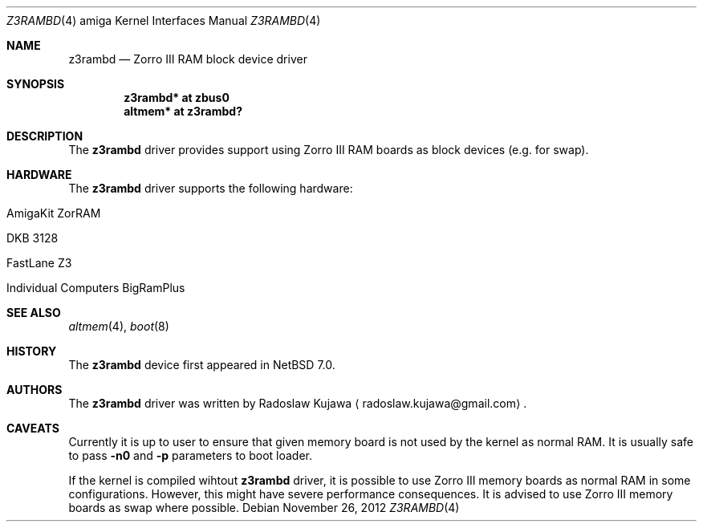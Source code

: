 .\" $NetBSD: z3rambd.4,v 1.2 2012/11/26 23:02:53 rkujawa Exp $
.\"
.\" Copyright (c) 2012 The NetBSD Foundation, Inc.
.\" All rights reserved.
.\"
.\" This code is derived from software contributed to The NetBSD Foundation
.\" by Radoslaw Kujawa.
.\"
.\" Redistribution and use in source and binary forms, with or without
.\" modification, are permitted provided that the following conditions
.\" are met:
.\" 1. Redistributions of source code must retain the above copyright
.\"    notice, this list of conditions and the following disclaimer.
.\" 2. Redistributions in binary form must reproduce the above copyright
.\"    notice, this list of conditions and the following disclaimer in the
.\"    documentation and/or other materials provided with the distribution.
.\"
.\" THIS SOFTWARE IS PROVIDED BY THE NETBSD FOUNDATION, INC. AND CONTRIBUTORS
.\" ``AS IS'' AND ANY EXPRESS OR IMPLIED WARRANTIES, INCLUDING, BUT NOT LIMITED
.\" TO, THE IMPLIED WARRANTIES OF MERCHANTABILITY AND FITNESS FOR A PARTICULAR
.\" PURPOSE ARE DISCLAIMED.  IN NO EVENT SHALL THE FOUNDATION OR CONTRIBUTORS
.\" BE LIABLE FOR ANY DIRECT, INDIRECT, INCIDENTAL, SPECIAL, EXEMPLARY, OR
.\" CONSEQUENTIAL DAMAGES (INCLUDING, BUT NOT LIMITED TO, PROCUREMENT OF
.\" SUBSTITUTE GOODS OR SERVICES; LOSS OF USE, DATA, OR PROFITS; OR BUSINESS
.\" INTERRUPTION) HOWEVER CAUSED AND ON ANY THEORY OF LIABILITY, WHETHER IN
.\" CONTRACT, STRICT LIABILITY, OR TORT (INCLUDING NEGLIGENCE OR OTHERWISE)
.\" ARISING IN ANY WAY OUT OF THE USE OF THIS SOFTWARE, EVEN IF ADVISED OF THE
.\" POSSIBILITY OF SUCH DAMAGE.
.\"
.Dd November 26, 2012
.Dt Z3RAMBD 4 amiga
.Os
.Sh NAME
.Nm z3rambd 
.Nd Zorro III RAM block device driver
.Sh SYNOPSIS
.Cd "z3rambd* at zbus0"
.Cd "altmem* at z3rambd?"
.Sh DESCRIPTION
The
.Nm
driver provides support using Zorro III RAM boards as block devices (e.g. for
swap).
.Sh HARDWARE
The
.Nm
driver supports the following hardware:
.Bl -tag -offset indent
.It AmigaKit ZorRAM
.It DKB 3128
.It FastLane Z3
.It Individual Computers BigRamPlus
.El
.Sh SEE ALSO
.Xr altmem 4 ,
.Xr boot 8
.Sh HISTORY
The
.Nm
device first appeared in
.Nx 7.0 .
.Sh AUTHORS
.An -nosplit
The
.Nm
driver was written by
.An Radoslaw Kujawa
.Aq radoslaw.kujawa@gmail.com .
.Sh CAVEATS
Currently it is up to user to ensure that given memory board is not used by
the kernel as normal RAM.
It is usually safe to pass
.Ic -n0
and
.Ic -p
parameters to boot loader.
.Pp
If the kernel is compiled wihtout
.Nm
driver, it is possible to use Zorro III
memory boards as normal RAM in some configurations.
However, this might have severe performance consequences.
It is advised to use Zorro III memory boards as swap where possible.
